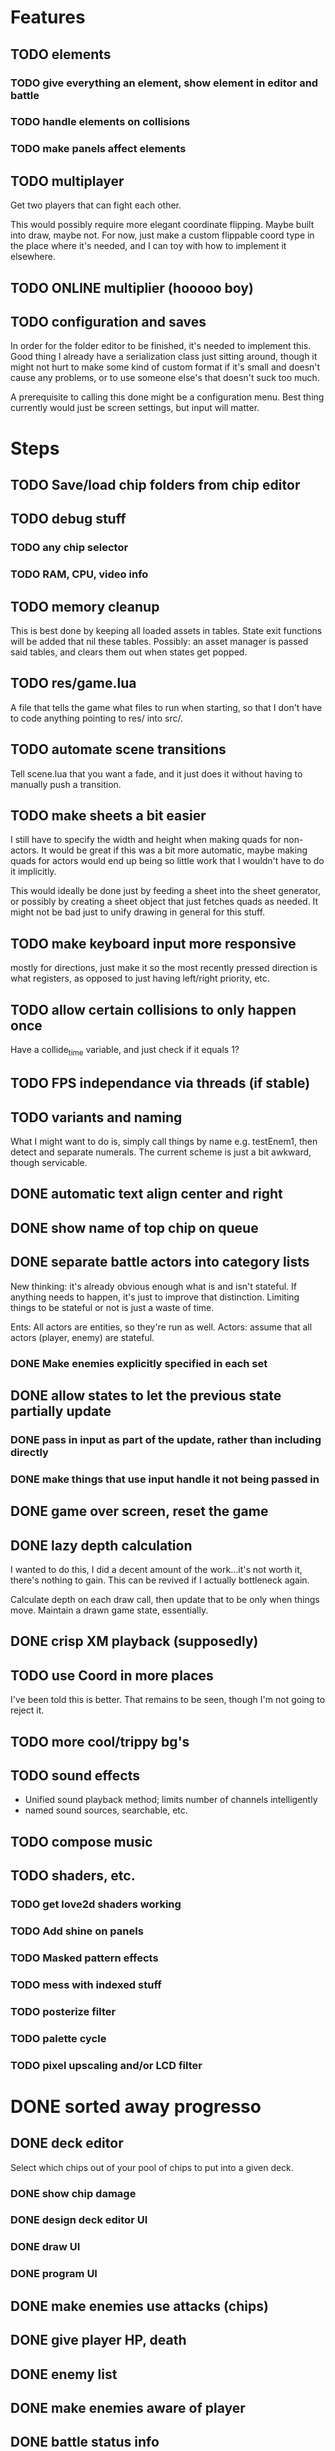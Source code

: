 * Features
** TODO elements
*** TODO give everything an element, show element in editor and battle
*** TODO handle elements on collisions
*** TODO make panels affect elements
** TODO multiplayer
Get two players that can fight each other.

This would possibly require more elegant coordinate flipping. Maybe
built into draw, maybe not. For now, just make a custom flippable
coord type in the place where it's needed, and I can toy with how to
implement it elsewhere.
** TODO ONLINE multiplier (hooooo boy)
** TODO configuration and saves
In order for the folder editor to be finished, it's needed to
implement this. Good thing I already have a serialization class just
sitting around, though it might not hurt to make some kind of custom
format if it's small and doesn't cause any problems, or to use someone
else's that doesn't suck too much.

A prerequisite to calling this done might be a configuration
menu. Best thing currently would just be screen settings, but input
will matter.
* Steps
** TODO Save/load chip folders from chip editor
** TODO debug stuff
*** TODO any chip selector
*** TODO RAM, CPU, video info
** TODO memory cleanup
This is best done by keeping all loaded assets in tables. State exit
functions will be added that nil these tables. Possibly: an asset
manager is passed said tables, and clears them out when states get
popped.
** TODO res/game.lua
A file that tells the game what files to run when starting, so that I
don't have to code anything pointing to res/ into src/.
** TODO automate scene transitions
Tell scene.lua that you want a fade, and it just does it without
having to manually push a transition.
** TODO make sheets a bit easier
I still have to specify the width and height when making quads for
non-actors. It would be great if this was a bit more automatic, maybe
making quads for actors would end up being so little work that I
wouldn't have to do it implicitly.

This would ideally be done just by feeding a sheet into
the sheet generator, or possibly by creating a sheet object that just
fetches quads as needed. It might not be bad just to unify drawing in
general for this stuff.
** TODO make keyboard input more responsive
mostly for directions, just make it so the most recently pressed
direction is what registers, as opposed to just having left/right
priority, etc.
** TODO allow certain collisions to only happen once
Have a collide_time variable, and just check if it equals 1?
** TODO FPS independance via threads (if stable)
** TODO variants and naming
What I might want to do is, simply call things by name e.g. testEnem1,
then detect and separate numerals. The current scheme is just a bit
awkward, though servicable.
** DONE automatic text align center and right
** DONE show name of top chip on queue
** DONE separate battle actors into category lists
New thinking: it's already obvious enough what is and isn't
stateful. If anything needs to happen, it's just to improve that
distinction. Limiting things to be stateful or not is just a waste of
time.

Ents: All actors are entities, so they're run as well.
Actors: assume that all actors (player, enemy) are stateful.
*** DONE Make enemies explicitly specified in each set
** DONE allow states to let the previous state partially update
*** DONE pass in input as part of the update, rather than including directly
*** DONE make things that use input handle it not being passed in
** DONE game over screen, reset the game
** DONE lazy depth calculation
I wanted to do this, I did a decent amount of the work...it's not
worth it, there's nothing to gain. This can be revived if I actually
bottleneck again.

Calculate depth on each draw call, then update that to be only when
things move. Maintain a drawn game state, essentially.
** DONE crisp XM playback (supposedly)
** TODO use Coord in more places
I've been told this is better. That remains to be seen, though I'm not
going to reject it.
** TODO more cool/trippy bg's
** TODO sound effects
 - Unified sound playback method; limits number of channels intelligently
 - named sound sources, searchable, etc.
** TODO compose music
** TODO shaders, etc.
*** TODO get love2d shaders working
*** TODO Add shine on panels
*** TODO Masked pattern effects
*** TODO mess with indexed stuff
*** TODO posterize filter
*** TODO palette cycle
*** TODO pixel upscaling and/or LCD filter
* DONE sorted away progresso
** DONE deck editor
Select which chips out of your pool of chips to put into a given deck.
*** DONE show chip damage
*** DONE design deck editor UI
*** DONE draw UI
*** DONE program UI
** DONE make enemies use attacks (chips)
** DONE give player HP, death
** DONE enemy list
** DONE make enemies aware of player
** DONE battle status info
** DONE class variants
** DONE table value to draw previous state
** DONE do actually use metatables, not classes
** DONE subdivided draw depth list
** DONE make menus nice
Menus should be primarily graphical.
menu.lua should create a runnable menu state from a set of data.
submenus should work as separate states.
the menu data itself should be as minimal as possible.
*** DONE menu example file
*** DONE rewrite existing menus
*** DONE convert current fonts to grid mono
** DONE battle chips
*** DONE chip UI
*** DONE example folder
*** DONE interface battle chips with player
I chose concept B. queue.lua exists as helper functions, but because queue
is just an array data type, I didn't bother with anything else.

Concept A: Queue.lua file; When the chip UI is brought up, a Queue data
type is passed to it. When the player wants to do things with this
queue, there's helper functions attatched to the queue to make it
work.

Concept B: The player holds the queue, and queue.lua just takes in
that queue. No functions neccessarily attatched.
*** DONE bullet
*** DONE boots
*** DONE wheel crate
*** DONE poison
*** DONE allow chip to affect actor state
** DONE make chips do more stuff
*** DONE whlcrate damaging enemies
*** DONE poisdrop throw animation
*** DONE boots push whlcrate
** DONE unified actor animation and state model
** DONE asset management
Well, now I know. RAM usage or object counts would help, but I think
that lua now knows when to GC things, and I make sure that images are
only loaded once.

Not really sure what is meant by this, probably better just to null out
assets when battles end, etc.
** DONE custom mono fonts via ascii grid style + spritebatch
** DONE joypad
** DONE rewrite
** DONE no more "actor"
** DONE image asset management
** DONE nicer animation system
Have rows, speeds in FPS.
FPS speeds were never really needed, I guess.
** DONE damage management
** DONE drawing origins
** DONE all actors with states
** DONE non-object panels
** DONE no more signals
Signals are dumb because they're really messy
** DONE no more "data"
** DONE 240x160
** DONE initial game
** DONE auto-sorting draw list (z-buffer)
https://love2d.org/wiki/Skip_list:Drawing_Order
** DONE drawing class w/organization
** DONE custom fonts
** DONE 6x3 grid
** DONE movement
** DONE debug menus
** DONE battle objects (bullets, etc.)
** DONE hitboxes/collision
** DONE debug menus

